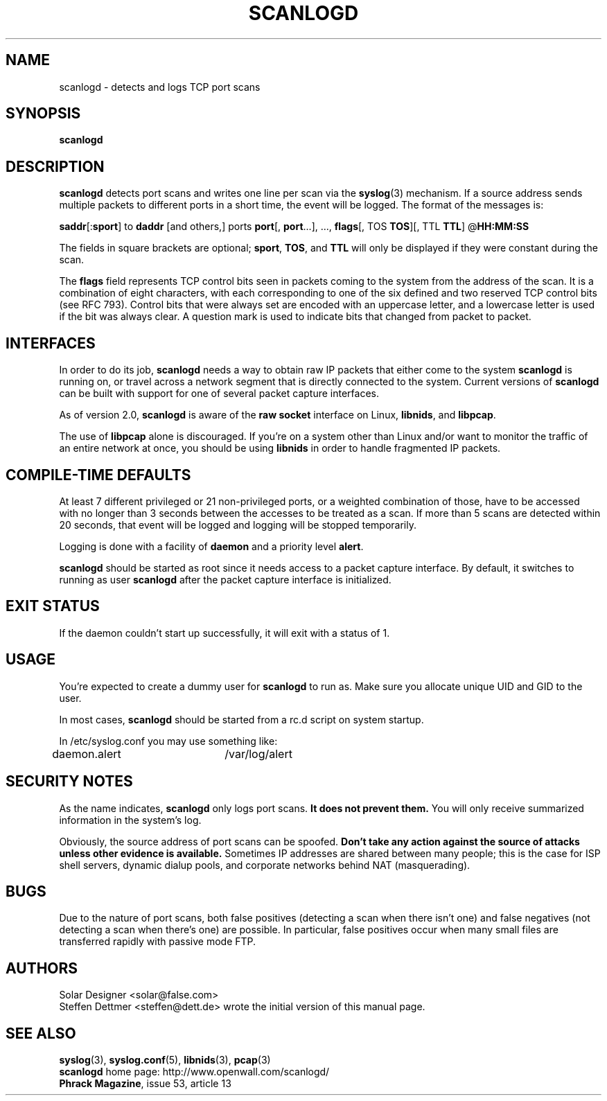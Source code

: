 .TH SCANLOGD 8 "23 Apr 2000" "Openwall Project" "System Administration"
.SH NAME
scanlogd \- detects and logs TCP port scans
.SH SYNOPSIS
.B scanlogd
.SH DESCRIPTION
.B scanlogd
detects port scans and writes one line per scan via the
.BR syslog (3)
mechanism. If a source address sends multiple
packets to different ports in a short time, the event will be
logged. The format of the messages is:
.LP
.BR saddr "[:" sport "] to " daddr " [and others,] ports " port "[, " port "...], ..., " flags "[, TOS " TOS "][, TTL " TTL "] @" HH:MM:SS
.PP
The fields in square brackets are optional;
.BR sport ", " TOS ", and " TTL
will only be displayed if they were constant during the scan.
.PP
The
.B flags
field represents TCP control bits seen in packets
coming to the system from the address of the scan. It is a
combination of eight characters, with each corresponding to
one of the six defined and two reserved TCP control bits (see
RFC 793). Control bits that were always set are encoded with an
uppercase letter, and a lowercase letter is used if the bit was
always clear. A question mark is used to indicate bits that
changed from packet to packet.
.SH "INTERFACES"
In order to do its job,
.B scanlogd
needs a way to obtain raw IP packets that either come to the system
.B scanlogd
is running on, or travel across a network segment that is directly
connected to the system. Current versions of
.B scanlogd
can be built with support for one of several packet capture interfaces.
.PP
As of version 2.0,
.B scanlogd
is aware of the
.B raw socket
interface on Linux,
.BR libnids ,
and
.BR libpcap .
.PP
The use of
.B libpcap
alone is discouraged. If you're on a system other than Linux and/or
want to monitor the traffic of an entire network at once, you should
be using
.B libnids
in order to handle fragmented IP packets.
.SH "COMPILE-TIME DEFAULTS"
At least 7 different privileged or 21 non-privileged ports, or a
weighted combination of those, have to be accessed with no longer
than 3 seconds between the accesses to be treated as a scan.
If more than 5 scans are detected within 20 seconds, that event
will be logged and logging will be stopped temporarily.
.PP
Logging is done with a facility of
.B daemon
and a priority level
.BR alert .
.PP
.B scanlogd
should be started as root since it needs access to a packet capture
interface. By default, it switches to running as user
.B scanlogd
after the packet capture interface is initialized.
.SH "EXIT STATUS"
If the daemon couldn't start up successfully, it will exit with a
status of 1.
.SH "USAGE"
You're expected to create a dummy user for
.B scanlogd
to run as. Make sure you allocate unique UID and GID to the user.
.PP
In most cases,
.B scanlogd
should be started from a rc.d script on system startup.
.PP
In /etc/syslog.conf you may use something like:
.PP
daemon.alert	/var/log/alert
.SH "SECURITY NOTES"
As the name indicates,
.B scanlogd
only logs port scans.
.B It does not prevent them.
You will only receive summarized information in the system's log.
.PP
Obviously, the source address of port scans can be spoofed.
.B Don't take any action against the source of attacks
.B unless other evidence is available.
Sometimes IP addresses are shared between many people; this is the
case for ISP shell servers, dynamic dialup pools, and corporate
networks behind NAT (masquerading).
.SH "BUGS"
Due to the nature of port scans, both false positives (detecting a
scan when there isn't one) and false negatives (not detecting a scan
when there's one) are possible. In particular, false positives occur
when many small files are transferred rapidly with passive mode FTP.
.SH AUTHORS
.nf
Solar Designer <solar@false.com>
.fi
Steffen Dettmer <steffen@dett.de>
wrote the initial version of this manual page.
.SH "SEE ALSO"
.BR syslog (3),
.BR syslog.conf (5),
.BR libnids (3),
.BR pcap (3)
.nf
.BR scanlogd " home page: http://www.openwall.com/scanlogd/"
.BR "Phrack Magazine" ", issue 53, article 13"
